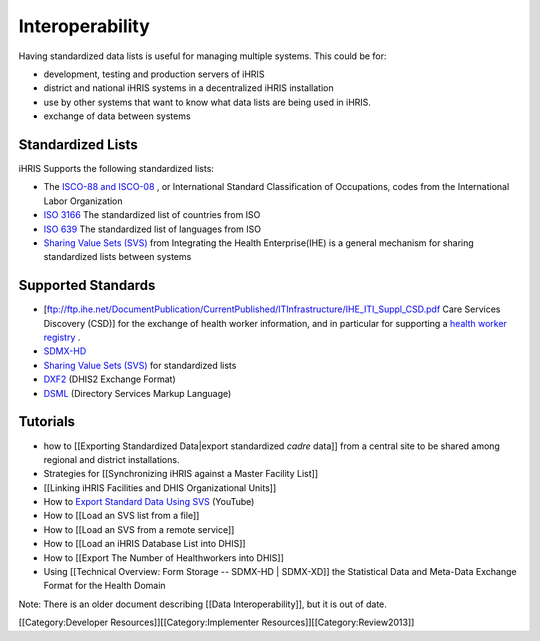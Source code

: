 Interoperability
================

Having standardized data lists is useful for managing multiple systems. This could be for:


* development, testing and production servers of iHRIS
* district and national iHRIS systems in a decentralized iHRIS installation
* use by other systems that want to know what data lists are being used in iHRIS.
* exchange of data between systems




Standardized Lists
^^^^^^^^^^^^^^^^^^
iHRIS Supports the following standardized lists:


* The  `ISCO-88 and ISCO-08 <http://www.ilo.org/public/english/bureau/stat/isco/isco08/>`_ , or International Standard Classification of Occupations, codes from the International Labor Organization
* `ISO 3166 <http://en.wikipedia.org/wiki/ISO_3166-1>`_  The standardized list of countries from ISO
* `ISO 639 <http://en.wikipedia.org/wiki/List_of_ISO_639-1_codes>`_   The standardized list of languages from ISO
* `Sharing Value Sets (SVS) <http://www.ihe.net/Technical_Framework/upload/IHE_ITI_Suppl_SVS_Rev2-1_TI_2010-08-10.pdf>`_  from Integrating the Health Enterprise(IHE) is a general mechanism for sharing standardized lists between systems


Supported Standards
^^^^^^^^^^^^^^^^^^^


* [ftp://ftp.ihe.net/DocumentPublication/CurrentPublished/ITInfrastructure/IHE_ITI_Suppl_CSD.pdf Care Services Discovery (CSD)] for the exchange of health worker information, and in particular for supporting a  `health worker registry <https://wiki.ohie.org/display/SUB/Health+Worker+Registry+Community>`_ .
* `SDMX-HD <http://www.sdmx-hd.org/>`_
* `Sharing Value Sets (SVS) <http://www.ihe.net/Technical_Framework/upload/IHE_ITI_Suppl_SVS_Rev2-1_TI_2010-08-10.pdf>`_  for standardized lists
* `DXF2 <http://folk.uio.no/bojo/sdmx/sdmxhd_doc.xhtml>`_  (DHIS2 Exchange Format)
* `DSML <http://en.wikipedia.org/wiki/Directory_Services_Markup_Language>`_  (Directory Services Markup Language)



Tutorials
^^^^^^^^^


* how to [[Exporting Standardized Data|export standardized *cadre*  data]] from a central site to be shared among regional and district installations.
* Strategies for [[Synchronizing iHRIS against a Master Facility List]]
* [[Linking iHRIS Facilities and DHIS Organizational Units]]
* How to  `Export Standard Data Using SVS  <https://www.youtube.com/watch?v=ViL-m8j402s>`_  (YouTube)
* How to [[Load an SVS list from a file]]
* How to [[Load an SVS from a remote service]]
* How to [[Load an iHRIS Database List into DHIS]]
* How to [[Export The Number of Healthworkers into DHIS]]
* Using [[Technical Overview: Form Storage -- SDMX-HD | SDMX-XD]] the Statistical Data and Meta-Data Exchange Format for the Health Domain

Note: There is an older document describing [[Data Interoperability]], but it is out of date.

[[Category:Developer Resources]][[Category:Implementer Resources]][[Category:Review2013]]
